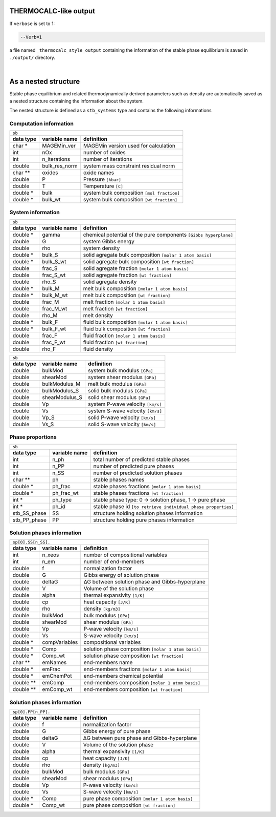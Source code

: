 .. MAGEMin documentation

THERMOCALC-like output	  
======================

If ``verbose`` is set to 1:

.. code-block:: shell

   --Verb=1

a file named ``_thermocalc_style_output`` containing the information of the stable phase equilibrium is saved in ``./output/`` directory. 

|

As a nested structure		  
=====================

Stable phase equilibrium and related thermodynamically derived parameters such as density are automatically saved as a nested structure containing the information about the system.

The nested structure is defined as a ``stb_systems`` type and contains the following informations


Computation information
***********************

+--------------------------------------------------------------------------------------------------------------+
| ``sb``                                                                                                       |
+---------------+-------------------+--------------------------------------------------------------------------+
| **data type** | **variable name** | **definition**                                                           |
+---------------+-------------------+--------------------------------------------------------------------------+
| char *        | MAGEMin_ver       | MAGEMin version used for calculation                                     |
+---------------+-------------------+--------------------------------------------------------------------------+
| int           | nOx               | number of oxides                                                         |
+---------------+-------------------+--------------------------------------------------------------------------+
| int           | n_iterations      | number of iterations                                                     |
+---------------+-------------------+--------------------------------------------------------------------------+
| double        | bulk_res_norm     | system mass constraint residual norm                                     |
+---------------+-------------------+--------------------------------------------------------------------------+
| char **       | oxides            | oxide names                                                              |
+---------------+-------------------+--------------------------------------------------------------------------+
| double        | P                 | Pressure :literal:`[kbar]`                                               |
+---------------+-------------------+--------------------------------------------------------------------------+
| double        | T                 | Temperature :literal:`[C]`                                               |
+---------------+-------------------+--------------------------------------------------------------------------+
| double *      | bulk              | system bulk composition  :literal:`[mol fraction]`                       |
+---------------+-------------------+--------------------------------------------------------------------------+
| double *      | bulk_wt           | system bulk composition  :literal:`[wt fraction]`                        |
+---------------+-------------------+--------------------------------------------------------------------------+

System information
*******************

+--------------------------------------------------------------------------------------------------------------+
| ``sb``                                                                                                       |
+---------------+-------------------+--------------------------------------------------------------------------+
| **data type** | **variable name** | **definition**                                                           |
+---------------+-------------------+--------------------------------------------------------------------------+
| double *      | gamma             | chemical potential of the pure components :literal:`[Gibbs hyperplane]`  |
+---------------+-------------------+--------------------------------------------------------------------------+
| double        | G                 | system Gibbs energy                                                      |
+---------------+-------------------+--------------------------------------------------------------------------+
| double        | rho               | system density                                                           |
+---------------+-------------------+--------------------------------------------------------------------------+
| double *      | bulk_S            | solid agregate bulk composition  :literal:`[molar 1 atom basis]`         |
+---------------+-------------------+--------------------------------------------------------------------------+
| double *      | bulk_S_wt         | solid agregate bulk composition  :literal:`[wt fraction]`                |
+---------------+-------------------+--------------------------------------------------------------------------+
| double        | frac_S            | solid agregate fraction  :literal:`[molar 1 atom basis]`                 |
+---------------+-------------------+--------------------------------------------------------------------------+
| double        | frac_S_wt         | solid agregate fraction  :literal:`[wt fraction]`                        |
+---------------+-------------------+--------------------------------------------------------------------------+
| double        | rho_S             | solid agregate density                                                   |
+---------------+-------------------+--------------------------------------------------------------------------+
| double *      | bulk_M            | melt bulk composition  :literal:`[molar 1 atom basis]`                   |
+---------------+-------------------+--------------------------------------------------------------------------+
| double *      | bulk_M_wt         | melt bulk composition  :literal:`[wt fraction]`                          |
+---------------+-------------------+--------------------------------------------------------------------------+
| double        | frac_M            | melt fraction  :literal:`[molar 1 atom basis]`                           |
+---------------+-------------------+--------------------------------------------------------------------------+
| double        | frac_M_wt         | melt fraction  :literal:`[wt fraction]`                                  |
+---------------+-------------------+--------------------------------------------------------------------------+
| double        | rho_M             | melt density                                                             |
+---------------+-------------------+--------------------------------------------------------------------------+
| double *      | bulk_F            | fluid bulk composition :literal:`[molar 1 atom basis]`                   |
+---------------+-------------------+--------------------------------------------------------------------------+
| double *      | bulk_F_wt         | fluid bulk composition  :literal:`[wt fraction]`                         |
+---------------+-------------------+--------------------------------------------------------------------------+
| double        | frac_F            | fluid fraction  :literal:`[molar 1 atom basis]`                          |
+---------------+-------------------+--------------------------------------------------------------------------+
| double        | frac_F_wt         | fluid fraction  :literal:`[wt fraction]`                                 |
+---------------+-------------------+--------------------------------------------------------------------------+
| double        | rho_F             | fluid density                                                            |
+---------------+-------------------+--------------------------------------------------------------------------+

+--------------------------------------------------------------------------------------------------------------+
| ``sb``                                                                                                       |
+---------------+-------------------+--------------------------------------------------------------------------+
| **data type** | **variable name** | **definition**                                                           |
+---------------+-------------------+--------------------------------------------------------------------------+
| double        | bulkMod           | system bulk modulus  :literal:`[GPa]`                                    |
+---------------+-------------------+--------------------------------------------------------------------------+
| double        | shearMod          | system shear modulus  :literal:`[GPa]`                                   |
+---------------+-------------------+--------------------------------------------------------------------------+
| double        | bulkModulus_M     | melt bulk modulus  :literal:`[GPa]`                                      |
+---------------+-------------------+--------------------------------------------------------------------------+
| double        | bulkModulus_S     | solid bulk modulus  :literal:`[GPa]`                                     |
+---------------+-------------------+--------------------------------------------------------------------------+
| double        | shearModulus_S    | solid shear modulus  :literal:`[GPa]`                                    |
+---------------+-------------------+--------------------------------------------------------------------------+
| double        | Vp                | system P-wave velocity  :literal:`[km/s]`                                |
+---------------+-------------------+--------------------------------------------------------------------------+
| double        | Vs                | system S-wave velocity  :literal:`[km/s]`                                |
+---------------+-------------------+--------------------------------------------------------------------------+
| double        | Vp_S              | solid P-wave velocity  :literal:`[km/s]`                                 |
+---------------+-------------------+--------------------------------------------------------------------------+
| double        | Vs_S              | solid S-wave velocity  :literal:`[km/s]`                                 |
+---------------+-------------------+--------------------------------------------------------------------------+

Phase proportions
*****************

+--------------------------------------------------------------------------------------------------------------+
| ``sb``                                                                                                       |
+---------------+-------------------+--------------------------------------------------------------------------+
| **data type** | **variable name** | **definition**                                                           |
+---------------+-------------------+--------------------------------------------------------------------------+
| int           | n_ph              | total number of predicted stable phases                                  |
+---------------+-------------------+--------------------------------------------------------------------------+
| int           | n_PP              | number of predicted pure phases                                          |
+---------------+-------------------+--------------------------------------------------------------------------+
| int           | n_SS              | number of predicted solution phases                                      |
+---------------+-------------------+--------------------------------------------------------------------------+
| char **       | ph                | stable phases names                                                      |
+---------------+-------------------+--------------------------------------------------------------------------+
| double *      | ph_frac           | stable phases fractions  :literal:`[molar 1 atom basis]`                 |
+---------------+-------------------+--------------------------------------------------------------------------+
| double *      | ph_frac_wt        | stable phases fractions  :literal:`[wt fraction]`                        |
+---------------+-------------------+--------------------------------------------------------------------------+
| int *         | ph_type           | stable phase type: 0 -> solution phase, 1 -> pure phase                  |
+---------------+-------------------+--------------------------------------------------------------------------+
| int *         | ph_id             | stable phase id :literal:`[to retrieve individual phase properties]`     |
+---------------+-------------------+--------------------------------------------------------------------------+
| stb_SS_phase  | SS                | structure holding solution phases information                            |
+---------------+-------------------+--------------------------------------------------------------------------+
| stb_PP_phase  | PP                | structure holding pure phases information                                |
+---------------+-------------------+--------------------------------------------------------------------------+

Solution phases information
***************************

+--------------------------------------------------------------------------------------------------------------+
| ``sp[0].SS[n_SS].``                                                                                          |
+---------------+-------------------+--------------------------------------------------------------------------+
| **data type** | **variable name** | **definition**                                                           |
+---------------+-------------------+--------------------------------------------------------------------------+
| int           | n_xeos            | number of compositional variables                                        |
+---------------+-------------------+--------------------------------------------------------------------------+
| int           | n_em              | number of end-members                                                    |
+---------------+-------------------+--------------------------------------------------------------------------+
| double        | f                 | normalization factor                                                     |
+---------------+-------------------+--------------------------------------------------------------------------+
| double        | G                 | Gibbs energy of solution phase                                           |
+---------------+-------------------+--------------------------------------------------------------------------+
| double        | deltaG            | ΔG between solution phase and Gibbs-hyperplane                           |
+---------------+-------------------+--------------------------------------------------------------------------+
| double        | V                 | Volume of the solution phase                                             |
+---------------+-------------------+--------------------------------------------------------------------------+
| double        | alpha             | thermal expansivity  :literal:`[1/K]`                                    |
+---------------+-------------------+--------------------------------------------------------------------------+
| double        | cp                | heat capacity  :literal:`[J/K]`                                          |
+---------------+-------------------+--------------------------------------------------------------------------+
| double        | rho               | density  :literal:`[kg/m3]`                                              |
+---------------+-------------------+--------------------------------------------------------------------------+
| double        | bulkMod           | bulk modulus  :literal:`[GPa]`                                           |
+---------------+-------------------+--------------------------------------------------------------------------+
| double        | shearMod          | shear modulus  :literal:`[GPa]`                                          |
+---------------+-------------------+--------------------------------------------------------------------------+
| double        | Vp                | P-wave velocity  :literal:`[km/s]`                                       |
+---------------+-------------------+--------------------------------------------------------------------------+
| double        | Vs                | S-wave velocity  :literal:`[km/s]`                                       |
+---------------+-------------------+--------------------------------------------------------------------------+
| double *      | compVariables     | compositional variables                                                  |
+---------------+-------------------+--------------------------------------------------------------------------+
| double *      | Comp              | solution phase composition :literal:`[molar 1 atom basis]`               |
+---------------+-------------------+--------------------------------------------------------------------------+
| double *      | Comp_wt           | solution phase composition :literal:`[wt fraction]`                      |
+---------------+-------------------+--------------------------------------------------------------------------+
| char **       | emNames           | end-members name                                                         |
+---------------+-------------------+--------------------------------------------------------------------------+
| double *      | emFrac            | end-members fractions :literal:`[molar 1 atom basis]`                    |
+---------------+-------------------+--------------------------------------------------------------------------+
| double *      | emChemPot         | end-members chemical potential                                           |
+---------------+-------------------+--------------------------------------------------------------------------+
| double **     | emComp            | end-members composition :literal:`[molar 1 atom basis]`                  |
+---------------+-------------------+--------------------------------------------------------------------------+
| double **     | emComp_wt         | end-members composition :literal:`[wt fraction]`                         |
+---------------+-------------------+--------------------------------------------------------------------------+

Solution phases information
***************************

+--------------------------------------------------------------------------------------------------------------+
| ``sp[0].PP[n_PP].``                                                                                          |
+---------------+-------------------+--------------------------------------------------------------------------+
| **data type** | **variable name** | **definition**                                                           |
+---------------+-------------------+--------------------------------------------------------------------------+
| double        | f                 | normalization factor                                                     |
+---------------+-------------------+--------------------------------------------------------------------------+
| double        | G                 | Gibbs energy of pure phase                                               |
+---------------+-------------------+--------------------------------------------------------------------------+
| double        | deltaG            | ΔG between pure phase and Gibbs-hyperplane                               |
+---------------+-------------------+--------------------------------------------------------------------------+
| double        | V                 | Volume of the solution phase                                             |
+---------------+-------------------+--------------------------------------------------------------------------+
| double        | alpha             | thermal expansivity  :literal:`[1/K]`                                    |
+---------------+-------------------+--------------------------------------------------------------------------+
| double        | cp                | heat capacity  :literal:`[J/K]`                                          |
+---------------+-------------------+--------------------------------------------------------------------------+
| double        | rho               | density  :literal:`[kg/m3]`                                              |
+---------------+-------------------+--------------------------------------------------------------------------+
| double        | bulkMod           | bulk modulus  :literal:`[GPa]`                                           |
+---------------+-------------------+--------------------------------------------------------------------------+
| double        | shearMod          | shear modulus  :literal:`[GPa]`                                          |
+---------------+-------------------+--------------------------------------------------------------------------+
| double        | Vp                | P-wave velocity  :literal:`[km/s]`                                       |
+---------------+-------------------+--------------------------------------------------------------------------+
| double        | Vs                | S-wave velocity  :literal:`[km/s]`                                       |
+---------------+-------------------+--------------------------------------------------------------------------+
| double *      | Comp              | pure phase composition :literal:`[molar 1 atom basis]`                   |
+---------------+-------------------+--------------------------------------------------------------------------+
| double *      | Comp_wt           | pure phase composition :literal:`[wt fraction]`                          |
+---------------+-------------------+--------------------------------------------------------------------------+



